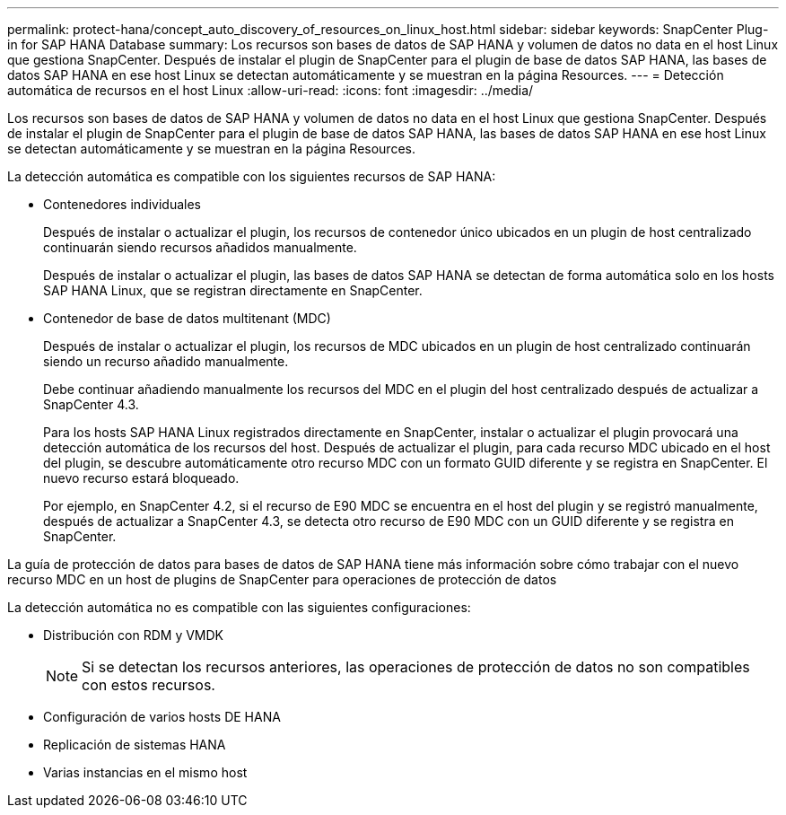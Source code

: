 ---
permalink: protect-hana/concept_auto_discovery_of_resources_on_linux_host.html 
sidebar: sidebar 
keywords: SnapCenter Plug-in for SAP HANA Database 
summary: Los recursos son bases de datos de SAP HANA y volumen de datos no data en el host Linux que gestiona SnapCenter. Después de instalar el plugin de SnapCenter para el plugin de base de datos SAP HANA, las bases de datos SAP HANA en ese host Linux se detectan automáticamente y se muestran en la página Resources. 
---
= Detección automática de recursos en el host Linux
:allow-uri-read: 
:icons: font
:imagesdir: ../media/


[role="lead"]
Los recursos son bases de datos de SAP HANA y volumen de datos no data en el host Linux que gestiona SnapCenter. Después de instalar el plugin de SnapCenter para el plugin de base de datos SAP HANA, las bases de datos SAP HANA en ese host Linux se detectan automáticamente y se muestran en la página Resources.

La detección automática es compatible con los siguientes recursos de SAP HANA:

* Contenedores individuales
+
Después de instalar o actualizar el plugin, los recursos de contenedor único ubicados en un plugin de host centralizado continuarán siendo recursos añadidos manualmente.

+
Después de instalar o actualizar el plugin, las bases de datos SAP HANA se detectan de forma automática solo en los hosts SAP HANA Linux, que se registran directamente en SnapCenter.

* Contenedor de base de datos multitenant (MDC)
+
Después de instalar o actualizar el plugin, los recursos de MDC ubicados en un plugin de host centralizado continuarán siendo un recurso añadido manualmente.

+
Debe continuar añadiendo manualmente los recursos del MDC en el plugin del host centralizado después de actualizar a SnapCenter 4.3.

+
Para los hosts SAP HANA Linux registrados directamente en SnapCenter, instalar o actualizar el plugin provocará una detección automática de los recursos del host. Después de actualizar el plugin, para cada recurso MDC ubicado en el host del plugin, se descubre automáticamente otro recurso MDC con un formato GUID diferente y se registra en SnapCenter. El nuevo recurso estará bloqueado.

+
Por ejemplo, en SnapCenter 4.2, si el recurso de E90 MDC se encuentra en el host del plugin y se registró manualmente, después de actualizar a SnapCenter 4.3, se detecta otro recurso de E90 MDC con un GUID diferente y se registra en SnapCenter.



La guía de protección de datos para bases de datos de SAP HANA tiene más información sobre cómo trabajar con el nuevo recurso MDC en un host de plugins de SnapCenter para operaciones de protección de datos

La detección automática no es compatible con las siguientes configuraciones:

* Distribución con RDM y VMDK
+

NOTE: Si se detectan los recursos anteriores, las operaciones de protección de datos no son compatibles con estos recursos.

* Configuración de varios hosts DE HANA
* Replicación de sistemas HANA
* Varias instancias en el mismo host

